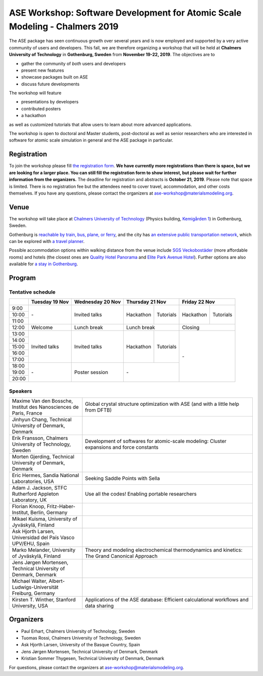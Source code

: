 ============================================================================
ASE Workshop: Software Development for Atomic Scale Modeling - Chalmers 2019
============================================================================

The ASE package has seen continuous growth over several years and is now employed and supported by a very active community of users and developers.
This fall, we are therefore organizing a workshop that will be held at **Chalmers University of Technology** in **Gothenburg, Sweden** from **November 19-22, 2019**.
The objectives are to

* gather the community of *both* users and developers
* present new features
* showcase packages built on ASE
* discuss future developments

The workshop will feature

* presentations by developers
* contributed posters
* a hackathon

as well as customized tutorials that allow users to learn about more advanced applications.

The workshop is open to doctoral and Master students, post-doctoral as well as senior researchers who are interested in software for atomic scale simulation in general and the ASE package in particular.


Registration
============

To join the workshop please fill
`the registration form <https://forms.gle/BLYyUC9AictYJVbD9>`__.
**We have currently more registrations than there is space, but we are looking for a larger place.
You can still fill the registration form to show interest, but please wait for further information from the organizers.**
The deadline for registration and abstracts is **October 21, 2019**.
Please note that space is limited.
There is no registration fee but the attendees need to cover travel, accommodation, and other costs themselves.
If you have any questions, please contact the organizers at ase-workshop@materialsmodeling.org.


Venue
=====

The workshop will take place at `Chalmers University of Technology <https://www.chalmers.se/en>`__
(Physics building, `Kemigården 1 <https://www.google.com/maps/place/Kemigården+1,+412+58+Göteborg>`__)
in Gothenburg, Sweden.

Gothenburg is `reachable by train, bus, plane, or ferry <https://www.goteborg.com/en/good-to-know/getting-to-gothenburg>`__,
and the city has `an extensive public transportation network <https://www.goteborg.com/en/good-to-know/getting-around-town>`__,
which can be explored with `a travel planner <https://www.vasttrafik.se/en/travel-planning/travel-planner>`__.

Possible accommodation options within walking distance from the venue include
`SGS Veckobostäder <https://www.sgsveckobostader.se/en/rum>`__ (more affordable rooms)
and hotels (the closest ones are
`Quality Hotel Panorama <https://www.nordicchoicehotels.com/hotels/sweden/gothenburg/quality-hotel-panorama>`__ and
`Elite Park Avenue Hotel <https://www.elite.se/en/hotels/gothenburg/park-avenue-hotel>`__).
Further options are also available for `a stay in Gothenburg <https://www.goteborg.com/en/bo>`__.


Program
=======

Tentative schedule
------------------

.. role:: time
.. role:: free
.. role:: talk
.. role:: poster
.. role:: hack
.. role:: tuto
.. role:: social

.. raw:: html

 <script type="text/javascript">
   $('table.program').ready(function() {
     $('table.program .time').parent().parent().css('background-color', '#fefefe');
     $('table.program .free').html('');
     $('table.program .free').parent().parent().css('background-color', '#fefefe');
     $('table.program .talk').parent().parent().css('background-color', '#e41a1c80');
     $('table.program .poster').parent().parent().css('background-color', '#984ea380');
     $('table.program .hack').parent().parent().css('background-color', '#377eb880');
     $('table.program .tuto').parent().parent().css('background-color', '#ff7f0080');
     $('table.program .social').parent().parent().css('background-color', '#4daf4a80');
   });
 </script>

 <style type="text/css">
    table.program,
    table.program th,
    table.program td,
    table.program tr {
      border: 2px solid #e0e0e0;
      text-align: center;
    }
    table.program th {
      background-color: #b0b0b080;
    }
 </style>

.. table::
 :class: program

 +---------------+-----------------------+--------------------------+-------------------+-------------------+-------------------+-------------------+
 |               | Tuesday 19 Nov        | Wednesday 20 Nov         | Thursday 21 Nov                       | Friday 22 Nov                         |
 +===============+=======================+==========================+===================+===================+===================+===================+
 | :time:`9:00`  | :free:`-`             | :talk:`Invited talks`    | :hack:`Hackathon` | :tuto:`Tutorials` | :hack:`Hackathon` | :tuto:`Tutorials` |
 +---------------+                       +                          +                   +                   +                   +                   +
 | :time:`10:00` |                       |                          |                   |                   |                   |                   |
 +---------------+                       +                          +                   +                   +                   +                   +
 | :time:`11:00` |                       |                          |                   |                   |                   |                   |
 +---------------+-----------------------+--------------------------+-------------------+-------------------+-------------------+-------------------+
 | :time:`12:00` | :social:`Welcome`     | :social:`Lunch break`    | :social:`Lunch break`                 | :social:`Closing`                     |
 +---------------+-----------------------+--------------------------+-------------------+-------------------+-------------------+-------------------+
 | :time:`13:00` | :talk:`Invited talks` | :talk:`Invited talks`    | :hack:`Hackathon` | :tuto:`Tutorials` | :free:`-`                             |
 +---------------+                       +                          +                   +                   +                                       +
 | :time:`14:00` |                       |                          |                   |                   |                                       |
 +---------------+                       +                          +                   +                   +                                       +
 | :time:`15:00` |                       |                          |                   |                   |                                       |
 +---------------+                       +                          +                   +                   +                                       +
 | :time:`16:00` |                       |                          |                   |                   |                                       |
 +---------------+                       +                          +                   +                   +                                       +
 | :time:`17:00` |                       |                          |                   |                   |                                       |
 +---------------+-----------------------+--------------------------+-------------------+-------------------+                                       +
 | :time:`18:00` | :free:`-`             | :poster:`Poster session` | :free:`-`                             |                                       |
 +---------------+                       +                          +                                       +                                       +
 | :time:`19:00` |                       |                          |                                       |                                       |
 +---------------+                       +                          +                                       +                                       +
 | :time:`20:00` |                       |                          |                                       |                                       |
 +---------------+-----------------------+--------------------------+-------------------+-------------------+-------------------+-------------------+


Speakers
--------

.. list-table::
 :widths: 3 7

 * - Maxime Van den Bossche, Institut des Nanosciences de Paris, France
   - Global crystal structure optimization with ASE (and with a little help from DFTB)
 * - Jinhyun Chang, Technical University of Denmark, Denmark
   -
 * - Erik Fransson, Chalmers University of Technology, Sweden
   - Development of softwares for atomic-scale modeling: Cluster expansions and force constants
 * - Morten Gjerding, Technical University of Denmark, Denmark
   -
 * - Eric Hermes, Sandia National Laboratories, USA
   - Seeking Saddle Points with Sella
 * - Adam J. Jackson, STFC Rutherford Appleton Laboratory, UK
   - Use all the codes! Enabling portable researchers
 * - Florian Knoop, Fritz-Haber-Institut, Berlin, Germany
   -
 * - Mikael Kuisma, University of Jyväskylä, Finland
   -
 * - Ask Hjorth Larsen, Universidad del País Vasco UPV/EHU, Spain
   -
 * - Marko Melander, University of Jyväskylä, Finland
   - Theory and modeling electrochemical thermodynamics and kinetics: The Grand Canonical Approach
 * - Jens Jørgen Mortensen, Technical University of Denmark, Denmark
   -
 * - Michael Walter, Albert-Ludwigs-Universität Freiburg, Germany
   -
 * - Kirsten T. Winther, Stanford University, USA
   - Applications of the ASE database: Efficient calculational workflows and data sharing


Organizers
==========

* Paul Erhart, Chalmers University of Technology, Sweden
* Tuomas Rossi, Chalmers University of Technology, Sweden
* Ask Hjorth Larsen, University of the Basque Country, Spain
* Jens Jørgen Mortensen, Technical University of Denmark, Denmark
* Kristian Sommer Thygesen, Technical University of Denmark, Denmark

For questions, please contact the organizers at ase-workshop@materialsmodeling.org.
